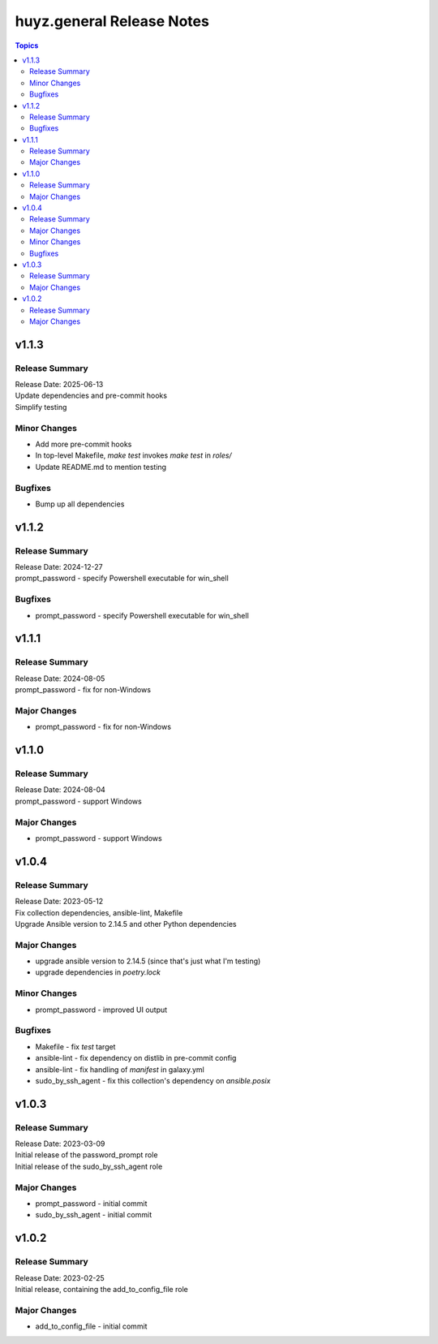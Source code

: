 ==========================
huyz.general Release Notes
==========================

.. contents:: Topics

v1.1.3
======

Release Summary
---------------

| Release Date: 2025-06-13
| Update dependencies and pre-commit hooks
| Simplify testing

Minor Changes
-------------

- Add more pre-commit hooks
- In top-level Makefile, `make test` invokes `make test` in `roles/`
- Update README.md to mention testing

Bugfixes
--------

- Bump up all dependencies

v1.1.2
======

Release Summary
---------------

| Release Date: 2024-12-27
| prompt_password - specify Powershell executable for win_shell

Bugfixes
--------

- prompt_password - specify Powershell executable for win_shell

v1.1.1
======

Release Summary
---------------

| Release Date: 2024-08-05
| prompt_password - fix for non-Windows

Major Changes
-------------

- prompt_password - fix for non-Windows

v1.1.0
======

Release Summary
---------------

| Release Date: 2024-08-04
| prompt_password - support Windows

Major Changes
-------------

- prompt_password - support Windows

v1.0.4
======

Release Summary
---------------

| Release Date: 2023-05-12
| Fix collection dependencies, ansible-lint, Makefile
| Upgrade Ansible version to 2.14.5 and other Python dependencies

Major Changes
-------------

- upgrade ansible version to 2.14.5 (since that's just what I'm testing)
- upgrade dependencies in `poetry.lock`

Minor Changes
-------------

- prompt_password - improved UI output

Bugfixes
--------

- Makefile - fix `test` target
- ansible-lint - fix dependency on distlib in pre-commit config
- ansible-lint - fix handling of `manifest` in galaxy.yml
- sudo_by_ssh_agent - fix this collection's dependency on `ansible.posix`

v1.0.3
======

Release Summary
---------------

| Release Date: 2023-03-09
| Initial release of the password_prompt role
| Initial release of the sudo_by_ssh_agent role

Major Changes
-------------

- prompt_password - initial commit
- sudo_by_ssh_agent - initial commit

v1.0.2
======

Release Summary
---------------

| Release Date: 2023-02-25
| Initial release, containing the add_to_config_file role

Major Changes
-------------

- add_to_config_file - initial commit
